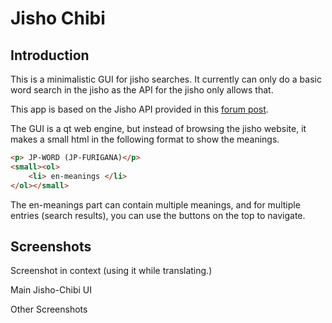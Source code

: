 * Jisho Chibi
** Introduction
   This is a minimalistic GUI for jisho searches. It currently can only do a basic word search in the jisho as the API for the jisho only allows that.

   This app is based on the Jisho API provided in this [[https://jisho.org/forum/54fefc1f6e73340b1f160000-is-there-any-kind-of-search-api][forum post]].

   The GUI is a qt web engine, but instead of browsing the jisho website, it makes a small html in the following format to show the meanings.

   #+begin_src html
   <p> JP-WORD (JP-FURIGANA)</p>
   <small><ol>
       <li> en-meanings </li>
   </ol></small>
   #+end_src

   The en-meanings part can contain multiple meanings, and for multiple entries (search results), you can use the buttons on the top to navigate.

** Screenshots
   Screenshot in context (using it while translating.)
   
   [[./screenshots/screenshot-1.png]]

   Main Jisho-Chibi UI
   
   [[./screenshots/screenshot-2.png]]

   Other Screenshots
   
   [[./screenshots/screenshot-3.png]]
   
   [[./screenshots/screenshot-4.png]]
   
   [[./screenshots/screenshot-5.png]]
   
